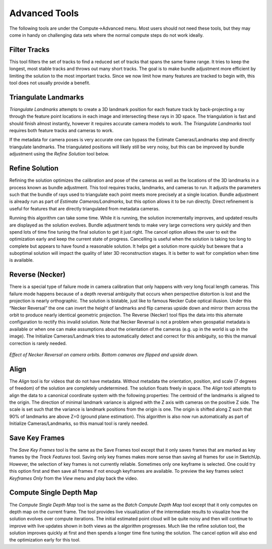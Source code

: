 .. _advancedtools:

===============
Advanced Tools
===============

.. image:: /images/advanced_menu.png
   :align: right
   :scale: 60%

The following tools are under the Compute->Advanced menu.  Most users should not need these tools, but they may come in handy on challenging data sets where the normal compute steps
do not work ideally.

Filter Tracks
==============

This tool filters the set of tracks to find a reduced set of tracks that spans the same frame range.  It tries to keep the longest, most stable tracks and throws out many short
tracks.  The goal is to make bundle adjustment more efficient by limiting the solution to the most important tracks.  Since we now limit how many features are tracked to begin with,
this tool does not usually provide a benefit.

Triangulate Landmarks
=======================

*Triangulate Landmarks* attempts to create a 3D landmark position for each feature track by back-projecting a ray through the feature point locations in each image and intersecting
these rays in 3D space.  The triangulation is fast and should finish almost instantly, however it requires accurate camera models to work.  The *Triangulate Landmarks* tool requires
both feature tracks and cameras to work.

If the metadata for camera poses is very accurate one can bypass the Estimate Cameras/Landmarks step and directly triangulate landmarks.  The triangulated positions will likely still
be very noisy, but this can be improved by bundle adjustment using the *Refine Solution* tool below.

Refine Solution
=================

Refining the solution optimizes the calibration and pose of the cameras as well as the locations of the 3D landmarks in a process known as bundle adjustment.  This tool requires
tracks, landmarks, and cameras to run.  It adjusts the parameters such that the bundle of rays used to triangulate each point meets more precisely at a single location.  Bundle
adjustment is already run as part of *Estimate Cameras/Landmarks*, but this option allows it to be run directly.  Direct refinement is useful for features that are directly
triangulated from metadata cameras.

Running this algorithm can take some time.  While it is running, the solution incrementally improves, and updated results are displayed as the solution evolves.  Bundle adjustment
tends to make very large corrections very quickly and then spend lots of time fine tuning the final solution to get it just right.  The cancel option allows the user to exit the
optimization early and keep the current state of progress.  Cancelling is useful when the solution is taking too long to complete but appears to have found a reasonable solution.  It
helps get a solution more quickly but beware that a suboptimal solution will impact the quality of later 3D reconstruction stages.  It is better to wait for completion when time is
available.

Reverse (Necker)
=================

There is a special type of failure mode in camera calibration that only happens with very long focal length cameras.  This failure mode happens because of a depth reversal ambiguity
that occurs when perspective distortion is lost and the projection is nearly orthographic.  The solution is bistable, just like to famous Necker Cube optical illusion.  Under this
“Necker Reversal” the one can invert the height of landmarks and flip cameras upside down and mirror them across the orbit to produce nearly identical geometric projection.  The
Reverse (Necker) tool flips the data into this alternate configuration to rectify this invalid solution.  Note that Necker Reversal is not a problem when geospatial metadata is
available or when one can make assumptions about the orientation of the cameras (e.g. up in the world is up in the image).  The Initialize Cameras/Landmark tries to automatically
detect and correct for this ambiguity, so this the manual correction is rarely needed.

.. image:: /images/necker_reversal_before.png
   :align: center
   :scale: 53 %

.. figure:: /images/necker_reversal_after.png
   :align: center

   *Effect of Necker Reversal on camera orbits.  Bottom cameras are flipped and upside down.*

Align
=======

The *Align* tool is for videos that do not have metadata.  Without metadata the orientation, position, and scale (7 degrees of freedom) of the solution are completely undetermined.
The solution floats freely in space.  The *Align* tool attempts to align the data to a canonical coordinate system with the following properties:  The centroid of the landmarks is
aligned to the origin.  The direction of minimal landmark variance is aligned with the Z axis with cameras on the positive Z side.  The scale is set such that the variance is
landmark positions from the origin is one.  The origin is shifted along Z such that 90% of landmarks are above Z=0 (ground plane estimation).  This algorithm is also now run
automatically as part of Initialize Cameras/Landmarks, so this manual tool is rarely needed.

Save Key Frames
=================

The *Save Key Frames* tool is the same as the Save Frames tool except that it only saves frames that are marked as key frames by the *Track Features* tool.  Saving only key frames
makes more sense than saving all frames for use in SketchUp.  However, the selection of key frames is not currently reliable.  Sometimes only one keyframe is selected.  One could try
this option first and then save all frames if not enough keyframes are available.  To preview the key frames select *Keyframes Only* from the *View* menu and play back the video.

Compute Single Depth Map
==========================

The *Compute Single Depth Map* tool is the same as the *Batch Compute Depth Map* tool except that it only computes on depth map on the current frame.  The tool provides live
visualization of the intermediate results to visualize how the solution evolves over compute iterations.  The initial estimated point cloud will be quite noisy and then will continue
to improve with live updates shown in both views as the algorithm progresses.  Much like the refine solution tool, the solution improves quickly at first and then spends a longer
time fine tuning the solution.   The cancel option will also end the optimization early for this tool.
